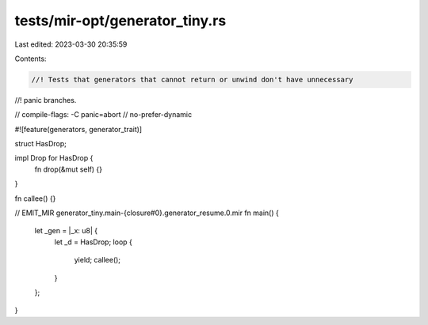 tests/mir-opt/generator_tiny.rs
===============================

Last edited: 2023-03-30 20:35:59

Contents:

.. code-block:: rs

    //! Tests that generators that cannot return or unwind don't have unnecessary
//! panic branches.

// compile-flags: -C panic=abort
// no-prefer-dynamic

#![feature(generators, generator_trait)]

struct HasDrop;

impl Drop for HasDrop {
    fn drop(&mut self) {}
}

fn callee() {}

// EMIT_MIR generator_tiny.main-{closure#0}.generator_resume.0.mir
fn main() {
    let _gen = |_x: u8| {
        let _d = HasDrop;
        loop {
            yield;
            callee();
        }
    };
}


